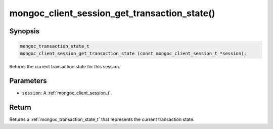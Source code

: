 .. _mongoc_client_session_get_transaction_state

mongoc_client_session_get_transaction_state()
=============================================

Synopsis
--------

.. code-block:: c

  mongoc_transaction_state_t
  mongoc_client_session_get_transaction_state (const mongoc_client_session_t *session);

Returns the current transaction state for this session.

Parameters
----------

* ``session``: A :ref:`mongoc_client_session_t`.

Return
------

Returns a :ref:`mongoc_transaction_state_t` that represents the current transaction state.
